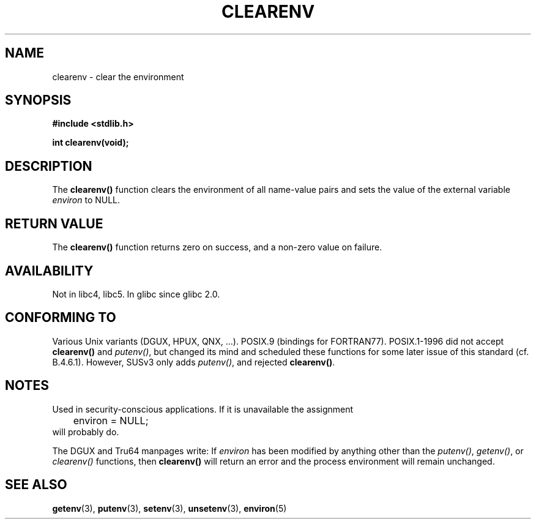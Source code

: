 .\" Copyright 2001 John Levon <moz@compsoc.man.ac.uk>
.\"
.\" Permission is granted to make and distribute verbatim copies of this
.\" manual provided the copyright notice and this permission notice are
.\" preserved on all copies.
.\"
.\" Permission is granted to copy and distribute modified versions of this
.\" manual under the conditions for verbatim copying, provided that the
.\" entire resulting derived work is distributed under the terms of a
.\" permission notice identical to this one.
.\" 
.\" Since the Linux kernel and libraries are constantly changing, this
.\" manual page may be incorrect or out-of-date.  The author(s) assume no
.\" responsibility for errors or omissions, or for damages resulting from
.\" the use of the information contained herein.  The author(s) may not
.\" have taken the same level of care in the production of this manual,
.\" which is licensed free of charge, as they might when working
.\" professionally.
.\" 
.\" Formatted or processed versions of this manual, if unaccompanied by
.\" the source, must acknowledge the copyright and authors of this work.
.\"
.\" Additions, aeb, 2001-10-17.
.TH CLEARENV 3  2001-10-17 "Linux Programmer's Manual"
.SH NAME
clearenv \- clear the environment
.SH SYNOPSIS
.nf
.B #include <stdlib.h>
.sp
.BI "int clearenv(void);"
.fi
.SH DESCRIPTION
The \fBclearenv()\fP function clears the environment of all name-value
pairs and sets the value of the external variable
.I environ
to NULL.

.SH "RETURN VALUE"
The \fBclearenv()\fP function returns zero on success, and a non-zero
value on failure.
.\" Most versions of Unix return -1 on error, or do not even have errors.
.\" Glibc info and the Watcom C library document "a nonzero value".

.SH AVAILABILITY
Not in libc4, libc5. In glibc since glibc 2.0.

.SH "CONFORMING TO"
Various Unix variants (DGUX, HPUX, QNX, ...).
POSIX.9 (bindings for FORTRAN77).
POSIX.1-1996 did not accept \fBclearenv()\fP and \fIputenv()\fP,
but changed its mind and scheduled these functions for some
later issue of this standard (cf. B.4.6.1). However, SUSv3
only adds \fIputenv()\fP, and rejected \fBclearenv()\fP.

.SH NOTES
Used in security-conscious applications. If it is unavailable
the assignment
.RS
.nf
	environ = NULL;
.fi
.RE
will probably do.
.LP
The DGUX and Tru64 manpages write: If
.I environ
has been modified by anything other than the
.IR putenv() ,
.IR getenv() ,
or
.IR clearenv()
functions, then
.BR clearenv()
will return an error and the process environment will remain unchanged.
.\" .LP
.\" HPUX has a ENOMEM error return.
.SH "SEE ALSO"
.BR getenv (3),
.BR putenv (3),
.BR setenv (3),
.BR unsetenv (3),
.BR environ (5)
